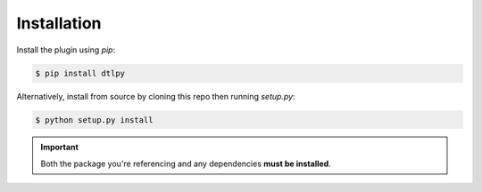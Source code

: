 Installation
============

Install the plugin using `pip`:

.. code-block:: shell

   $ pip install dtlpy

Alternatively, install from source by cloning this repo then running
`setup.py`:

.. code-block:: shell

   $ python setup.py install

.. important::

   Both the package you're referencing and any dependencies **must be
   installed**.